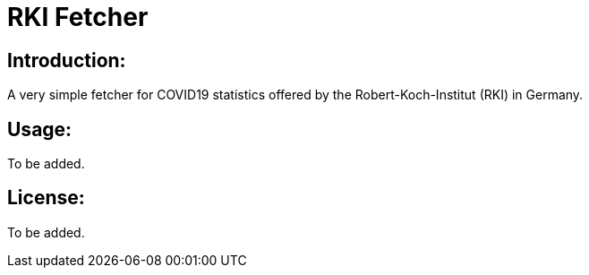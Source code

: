 # RKI Fetcher

## Introduction:

A very simple fetcher for COVID19 statistics offered by the Robert-Koch-Institut (RKI) in Germany.

## Usage:

To be added.

## License:

To be added.
